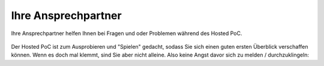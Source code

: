 .. _trainer:

---------------------
Ihre Ansprechpartner
---------------------

Ihre Ansprechpartner helfen Ihnen bei Fragen und oder Problemen während des Hosted PoC. 

.. figure:: images/bootcamp.png

Der Hosted PoC ist zum Ausprobieren und "Spielen" gedacht, sodass Sie sich einen guten ersten Überblick verschaffen können. 
Wenn es doch mal klemmt, sind Sie aber nicht alleine. Also keine Angst davor sich zu melden / durchzuklingeln:

.. list-table::
   :widths: 40 40
   :header-rows: 1

   * - **Martin Stenke**
   * - .. figure:: images/MStenke.png
   * - **Senior Systems Engineer**
   * - Nutanix Germany GmbH
   * - +49 160 / 8540279
   * - martin.stenke@nutanix.com
   
   
